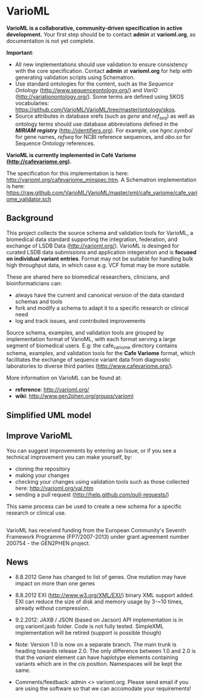 * VarioML

*VarioML is a collaborative, community-driven specification in active development.* Your first step should be to contact *admin* at *varioml.org*, as documentation is not yet complete.

*Important*: 
- All new implementations should use validation to ensure consistency with the core specification. Contact *admin* at *varioml.org* for help with generating validation scripts using Schematron. 
- Use standard ontologies for the content, such as the /Sequence Ontology/ ([[http://www.sequenceontology.org/]]) and /VariO/ ([[http://variationontology.org/]]). Some terms are defined using SKOS vocabularies: [[https://github.com/VarioML/VarioML/tree/master/ontology/skos]].
- Source attributes in database xrefs (such as /gene/ and /ref_seq/) as well as ontology terms should use database abbreviations defined in the */MIRIAM registry/* ([[http://identifiers.org]]). For example, use /hgnc.symbol/ for gene names, /refseq/ for NCBI reference sequences, and /obo.so/ for Sequence Ontology references.

*VarioML is currently implemented in Café Variome ([[http://cafevariome.org]]).*

The specification for this implementation is here: [[http://varioml.org/cafevariome_minspec.htm]].   
A Schematron implementation is here: [[https://raw.github.com/VarioML/VarioML/master/xml/cafe_variome/cafe_variome_validator.sch]]

** Background
This project collects the source schema and validation tools for VarioML, a biomedical data standard supporting the integration, federation, and exchange of LSDB Data ([[http://varioml.org/]]).
VarioML is desinged for curated LSDB data submissions and application integeration and is *focused on individual variant entries*. Format may not be suitable for handling bulk high throughput data, in which case e.g. VCF fomat may be more sutable.

These are shared here so biomedical researchers, clinicians, and bioinformaticians can:
- always have the current and canonical version of the data standard schemas and tools
- fork and modify a schema to adapt it to a specific research or clinical need   
- log and track issues, and contributed improvements

Source schema, examples, and validation tools are grouped by implementation format of VarioML, with each format serving a large segment of biomedical users. E.g: the cafe_variome directory contains schema, examples, and validation tools for the *Cafe Variome* format, which facilitates the exchange of sequence variant data from diagnostic laboratories to diverse third parties ([[http://www.cafevariome.org/]]).

More information on VarioML can be found at:
- *reference*: [[http://varioml.org/]]
- *wiki*: [[http://www.gen2phen.org/groups/varioml]]

** Simplified UML model
[[https://raw.github.com/VarioML/VarioML/master/xml/lsdb_main/uml/varioml.jpg]]

** Improve VarioML 

You can suggest improvements by entering an Issue, or if you see a technical improvement you can make yourself, by:
- cloning the repository
- making your changes
- checking your changes using validation tools such as those collected here: http://varioml.org/val.htm
- sending a pull request (http://help.github.com/pull-requests/)

This same process can be used to create a new schema for a specific research or clinical use.

** 

VarioML has received funding from the European Community's Seventh Framework Programme (FP7/2007-2013) 
under grant agreement number 200754 - the GEN2PHEN project.

** News
- 8.8.2012 Gene has changed to list of genes. One mutation may have impact on more than one genes
- 8.8.2012 EXI (http://www.w3.org/XML/EXI/) binary XML support added. EXI can reduce the size of disk and memory usage by 3-~10 times, already without compression.
- 9.2.2012: JAXB / JSON (based on Jacson) API implementation is in org.varioml.jaxb folder. Code is not fully tested. SimpleXML implementation will be retired (support is possible though)

- Note: Version 1.0 is now on a separate branch. The main trunk is heading towards release 2.0. The only difference between 1.0 and 2.0 is that the /variant/ element can have haplotype elements containing variants which are in the /cis/ position. Namespaces will be kept the same.

- Comments/feedback: admin <> varioml.org. Please send email if you are using the software so that we can accomodate your requirements!
